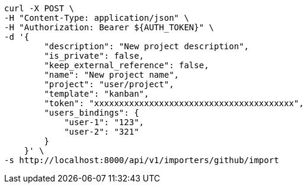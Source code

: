 [source,bash]
----
curl -X POST \
-H "Content-Type: application/json" \
-H "Authorization: Bearer ${AUTH_TOKEN}" \
-d '{
        "description": "New project description",
        "is_private": false,
        "keep_external_reference": false,
        "name": "New project name",
        "project": "user/project",
        "template": "kanban",
        "token": "xxxxxxxxxxxxxxxxxxxxxxxxxxxxxxxxxxxxxxxx",
        "users_bindings": {
            "user-1": "123",
            "user-2": "321"
        }
    }' \
-s http://localhost:8000/api/v1/importers/github/import
----

